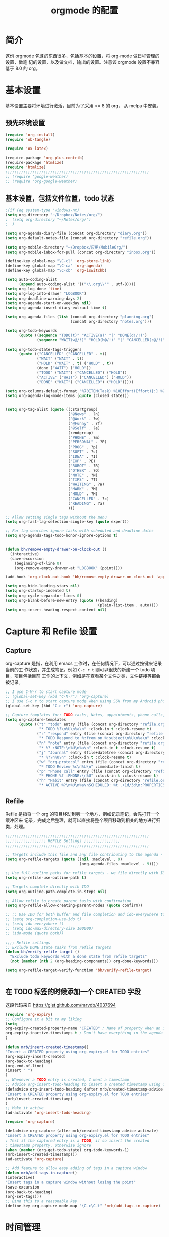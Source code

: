 #+TITLE: orgmode 的配置

* 简介
这份 orgmode 包含的东西很多，包括基本的设置，将 org-mode 做日程管理的设置，做笔
记的设置，以及做文档，输出的设置。注意该 orgmode 设置不兼容低于 8.0 的 org。
* 基本设置

基本设置主要将环境进行激活，目前为了采用 >= 8 的 org， 从 melpa 中安装。
** 预先环境设置
#+NAME: pre-basic
#+BEGIN_SRC emacs-lisp
(require 'org-install)
(require 'ob-tangle)

(require 'ox-latex)

(require-package 'org-plus-contrib)
(require-package 'htmlize)
(require 'htmlize)
;;;;;;;;;;;;;;;;;;;;;;;;;;;;;;;;;;;;;;;;;;;;;;;;;;;;;;;;;;;;;;;;
;; (require 'google-weather)
;; (require 'org-google-weather)

#+END_SRC
** 基本设置，包括文件位置，todo 状态

#+NAME: basic
#+BEGIN_SRC emacs-lisp
;(if (eq system-type 'windows-nt)
(setq org-directory "~/Dropbox/Notes/org/")
;  (setq org-directory "~/Notes/org/")
;  )

(setq org-agenda-diary-file (concat org-directory "diary.org"))
(setq org-default-notes-file (concat org-directory "refile.org"))

(setq org-mobile-directory "~/Dropbox/应用/MobileOrg/")
(setq org-mobile-inbox-for-pull (concat org-directory "inbox.org"))

(define-key global-map "\C-cl" 'org-store-link)
(define-key global-map "\C-ca" 'org-agenda)
(define-key global-map "\C-cb" 'org-iswitchb)

(setq auto-coding-alist
      (append auto-coding-alist '(("\\.org\\'" . utf-8))))
(setq org-log-done 'time)
(setq org-log-into-drawer "LOGBOOK")
(setq org-deadline-warning-days 2)
(setq org-agenda-start-on-weekday nil)
(setq org-agenda-insert-diary-extract-time t)

(setq org-agenda-files (list (concat org-directory "planning.org")
                             (concat org-directory "notes.org")))

(setq org-todo-keywords
      (quote ((sequence "TODO(t)" "ACTIVE(a)" "|" "DONE(d!/!)")
              (sequence "WAIT(w@/!)" "HOLD(h@/!)" "|" "CANCELLED(c@/!)" "PHONE"))))

(setq org-todo-state-tags-triggers
      (quote (("CANCELLED" ("CANCELLED" . t))
              ("WAIT" ("WAIT" . t))
              ("HOLD" ("WAIT" . t) ("HOLD" . t))
              (done ("WAIT") ("HOLD"))
              ("TODO" ("WAIT") ("CANCELLED") ("HOLD"))
              ("ACTIVE" ("WAIT") ("CANCELLED") ("HOLD"))
              ("DONE" ("WAIT") ("CANCELLED") ("HOLD")))))

(setq org-columns-default-format "%70ITEM(Task) %10Effort(Effort){:} %20CLOCKSUM")
(setq org-agenda-log-mode-items (quote (closed state)))


(setq org-tag-alist (quote ((:startgroup)
							("@News" . ?n)
							("@Work" . ?w)
							("@Funny" . ?f)
							("@Self" . ?e)
							(:endgroup)
							("PHONE" . ?m)
							("PERSONAL" . ?P)
							("PROG" . ?p)
                            ("SOFT" . ?s)
							("IDEA" . ?I)
							("EXP" . ?E)
							("ROBOT" . ?R)
							("OTHER" . ?O)
							("NOTE" . ?N)
							("TIPS" . ?T)
							("WAITING" . ?W)
							("MARK" . ?M)
							("HOLD" . ?H)
							("CANCELLED" . ?c)
							("READING" . ?a)
							)))

;; Allow setting single tags without the menu
(setq org-fast-tag-selection-single-key (quote expert))

;; For tag searches ignore tasks with scheduled and deadline dates
(setq org-agenda-tags-todo-honor-ignore-options t)


(defun bh/remove-empty-drawer-on-clock-out ()
  (interactive)
  (save-excursion
    (beginning-of-line 0)
    (org-remove-empty-drawer-at "LOGBOOK" (point))))

(add-hook 'org-clock-out-hook 'bh/remove-empty-drawer-on-clock-out 'append)

(setq org-hide-leading-stars nil)
(setq org-startup-indented t)
(setq org-cycle-separator-lines 0)
(setq org-blank-before-new-entry (quote ((heading)
                                         (plain-list-item . auto))))
(setq org-insert-heading-respect-content nil)

#+END_SRC


* Capture 和 Refile 设置
** Capture
org-capture 是指，在利用 emacs 工作时，在任何情况下，可以通过按键来记录当前的工
作状态，并生成笔记。例如 =C-c r t= 则可以很快的新建一个 todo 项目，项目包括目前
工作的上下文，例如是在查看某个文件之类，文件链接等都会被记录。

#+NAME: capture
#+BEGIN_SRC emacs-lisp
;; I use C-M-r to start capture mode
;; (global-set-key (kbd "C-M-r") 'org-capture)
;; I use C-c r to start capture mode when using SSH from my Android phone
(global-set-key (kbd "C-c r") 'org-capture)

;; Capture templates for: TODO tasks, Notes, appointments, phone calls, and org-protocol
(setq org-capture-templates
      (quote (("t" "todo" entry (file (concat org-directory "refile.org"))
               "* TODO %?\n%U\n%a\n" :clock-in t :clock-resume t)
              ("r" "respond" entry (file (concat org-directory "refile.org"))
               "* TODO Respond to %:from on %:subject\n%U\n%a\n" :clock-in t :clock-resume t :immediate-finish t)
              ("n" "note" entry (file (concat org-directory "refile.org"))
               "* %? :NOTE:\n%U\n%a\n" :clock-in t :clock-resume t)
              ("j" "Journal" entry (file+datetree (concat org-directory "diary.org"))
               "* %?\n%U\n" :clock-in t :clock-resume t)
              ("w" "org-protocol" entry (file (concat org-directory "refile.org"))
               "* TODO Review %c\n%U\n" :immediate-finish t)
              ("p" "Phone call" entry (file (concat org-directory "refile.org"))
               "* PHONE %? :PHONE:\n%U" :clock-in t :clock-resume t)
              ("h" "Habit" entry (file (concat org-directory "refile.org"))
               "* ACTIVE %?\n%U\n%a\nSCHEDULED: %t .+1d/3d\n:PROPERTIES:\n:STYLE: habit\n:REPEAT_TO_STATE: ACTIVE\n:END:\n"))))

#+END_SRC

** Refile
Refile 是指将一个 org 的项目移动到另一个地方，例如记录笔记，会先打开一个缓冲区来
记录，完成之后整理，就可以直接将整个项目移动到相关的地方进行归类，处理。
#+NAME: refile
#+BEGIN_SRC emacs-lisp
;;;;;;;;;;;;;;;;;;;;;;;;;;;;;;;;;;;;;;;;;;;;;;;;;;;;;;;;;;;;;;;;
;;;;;;;;;;;;;;;;;; REFILE Settings ;;;;;;;;;;;;;;;;
;;;;;;;;;;;;;;;;;;;;;;;;;;;;;;;;;;;;;;;;;;;;;;;;;;;;;;;;;;;;;;;;

;; Targets include this file and any file contributing to the agenda - up to 9 levels deep
(setq org-refile-targets (quote ((nil :maxlevel . 9)
                                 (org-agenda-files :maxlevel . 9))))

;; Use full outline paths for refile targets - we file directly with IDO
(setq org-refile-use-outline-path t)

;; Targets complete directly with IDO
(setq org-outline-path-complete-in-steps nil)

;; Allow refile to create parent tasks with confirmation
(setq org-refile-allow-creating-parent-nodes (quote confirm))

;; ;; Use IDO for both buffer and file completion and ido-everywhere to t
;; (setq org-completion-use-ido t)
;; (setq ido-everywhere t)
;; (setq ido-max-directory-size 100000)
;; (ido-mode (quote both))

;;;; Refile settings
;; Exclude DONE state tasks from refile targets
(defun bh/verify-refile-target ()
  "Exclude todo keywords with a done state from refile targets"
  (not (member (nth 2 (org-heading-components)) org-done-keywords)))

(setq org-refile-target-verify-function 'bh/verify-refile-target)


#+END_SRC
** 在 TODO 标签的时候添加一个 CREATED 字段
这段代码来自 https://gist.github.com/mrvdb/4037694
#+BEGIN_SRC emacs-lisp
(require 'org-expiry)
;; Configure it a bit to my liking
(setq
org-expiry-created-property-name "CREATED" ; Name of property when an item is created
org-expiry-inactive-timestamps t ; Don't have everything in the agenda view
)

(defun mrb/insert-created-timestamp()
"Insert a CREATED property using org-expiry.el for TODO entries"
(org-expiry-insert-created)
(org-back-to-heading)
(org-end-of-line)
(insert " ")
)
;; Whenever a TODO entry is created, I want a timestamp
;; Advice org-insert-todo-heading to insert a created timestamp using org-expiry
(defadvice org-insert-todo-heading (after mrb/created-timestamp-advice activate)
"Insert a CREATED property using org-expiry.el for TODO entries"
(mrb/insert-created-timestamp)
)
;; Make it active
(ad-activate 'org-insert-todo-heading)

(require 'org-capture)

(defadvice org-capture (after mrb/created-timestamp-advice activate)
"Insert a CREATED property using org-expiry.el for TODO entries"
; Test if the captured entry is a TODO, if so insert the created
; timestamp property, otherwise ignore
(when (member (org-get-todo-state) org-todo-keywords-1)
(mrb/insert-created-timestamp)))
(ad-activate 'org-capture)

;; Add feature to allow easy adding of tags in a capture window
(defun mrb/add-tags-in-capture()
(interactive)
"Insert tags in a capture window without losing the point"
(save-excursion
(org-back-to-heading)
(org-set-tags)))
;; Bind this to a reasonable key
(define-key org-capture-mode-map "\C-c\C-t" 'mrb/add-tags-in-capture)
#+END_SRC

* 时间管理
org-mode 有强大的时间管理功能，不管是记录当前时间，还是记录在一个项目上工作的时
间。这里的很大部分代码是在网上收录的。
#+NAME: time
#+BEGIN_SRC emacs-lisp
;;;;;;;;;;;;;;;;;;;;;;;;;;;;;;;;;;;;;;;;;;;;;;;;;;;;;;;;;;;;;;;;
;;;;;;;;;;;;;;;; CLOCK ;;;;;;;;;;;;;;;;
;;
;; Resume clocking task when emacs is restarted
(org-clock-persistence-insinuate)
;;
;; Show lot sof clocking history so it's easy to pick items off the C-F11 list
(setq org-clock-history-length 36)
;; Resume clocking task on clock-in if the clock is open
(setq org-clock-in-resume t)
;; Change tasks to ACTIVE when clocking in
(setq org-clock-in-switch-to-state 'bh/clock-in-to-next)
;; Separate drawers for clocking and logs
(setq org-drawers (quote ("PROPERTIES" "LOGBOOK")))
;; Save clock data and state changes and notes in the LOGBOOK drawer
(setq org-clock-into-drawer t)
;; Sometimes I change tasks I'm clocking quickly - this removes clocked tasks with 0:00 duration
(setq org-clock-out-remove-zero-time-clocks t)
;; Clock out when moving task to a done state
(setq org-clock-out-when-done t)
;; Save the running clock and all clock history when exiting Emacs, load it on startup
(setq org-clock-persist t)
;; Do not prompt to resume an active clock
(setq org-clock-persist-query-resume nil)
;; Enable auto clock resolution for finding open clocks
(setq org-clock-auto-clock-resolution (quote when-no-clock-is-running))
;; Include current clocking task in clock reports
(setq org-clock-report-include-clocking-task t)

(setq bh/keep-clock-running nil)

(defun bh/clock-in-to-next (kw)
  "Switch a task from TODO to ACTIVE when clocking in.
Skips capture tasks, projects, and subprojects.
Switch projects and subprojects from ACTIVE back to TODO"
  (when (not (and (boundp 'org-capture-mode) org-capture-mode))
    (cond
     ((and (member (org-get-todo-state) (list "TODO"))
           (bh/is-task-p))
      "ACTIVE")
     ((and (member (org-get-todo-state) (list "ACTIVE"))
           (bh/is-project-p))
      "TODO"))))

(defun bh/is-project-p ()
  "Any task with a todo keyword subtask"
  (save-restriction
    (widen)
    (let ((has-subtask)
          (subtree-end (save-excursion (org-end-of-subtree t)))
          (is-a-task (member (nth 2 (org-heading-components)) org-todo-keywords-1)))
      (save-excursion
        (forward-line 1)
        (while (and (not has-subtask)
                    (< (point) subtree-end)
                    (re-search-forward "^\*+ " subtree-end t))
          (when (member (org-get-todo-state) org-todo-keywords-1)
            (setq has-subtask t))))
      (and is-a-task has-subtask))))

(defun bh/is-project-subtree-p ()
  "Any task with a todo keyword that is in a project subtree.
Callers of this function already widen the buffer view."
  (let ((task (save-excursion (org-back-to-heading 'invisible-ok)
                              (point))))
    (save-excursion
      (bh/find-project-task)
      (if (equal (point) task)
          nil
        t))))

(defun bh/is-task-p ()
  "Any task with a todo keyword and no subtask"
  (save-restriction
    (widen)
    (let ((has-subtask)
          (subtree-end (save-excursion (org-end-of-subtree t)))
          (is-a-task (member (nth 2 (org-heading-components)) org-todo-keywords-1)))
      (save-excursion
        (forward-line 1)
        (while (and (not has-subtask)
                    (< (point) subtree-end)
                    (re-search-forward "^\*+ " subtree-end t))
          (when (member (org-get-todo-state) org-todo-keywords-1)
            (setq has-subtask t))))
      (and is-a-task (not has-subtask)))))

(defun bh/find-project-task ()
  "Move point to the parent (project) task if any"
  (save-restriction
    (widen)
    (let ((parent-task (save-excursion (org-back-to-heading 'invisible-ok) (point))))
      (while (org-up-heading-safe)
        (when (member (nth 2 (org-heading-components)) org-todo-keywords-1)
          (setq parent-task (point))))
      (goto-char parent-task)
      parent-task)))

(defun bh/punch-in (arg)
  "Start continuous clocking and set the default task to the
selected task.  If no task is selected set the Organization task
as the default task."
  (interactive "p")
  (setq bh/keep-clock-running t)
  (if (equal major-mode 'org-agenda-mode)
      ;;
      ;; We're in the agenda
      ;;
      (let* ((marker (org-get-at-bol 'org-hd-marker))
             (tags (org-with-point-at marker (org-get-tags-at))))
        (if (and (eq arg 4) tags)
            (org-agenda-clock-in '(16)))))
  ;; (bh/clock-in-organization-task-as-default))))
  ;;
  ;; We are not in the agenda
  ;;
  (save-restriction
	(widen)
	;; Find the tags on the current task
	(if (and (equal major-mode 'org-mode) (not (org-before-first-heading-p)) (eq arg 4))
		(org-clock-in '(16)))))
;; (bh/clock-in-organization-task-as-default)))))

(defun bh/punch-out ()
  (interactive)
  (setq bh/keep-clock-running nil)
  (when (org-clock-is-active)
	(org-clock-out))
  (org-agenda-remove-restriction-lock))

(defun bh/clock-in-default-task ()
  (save-excursion
	(org-with-point-at org-clock-default-task
	  (org-clock-in))))

(defun bh/clock-in-parent-task ()
  "Move point to the parent (project) task if any and clock in"
  (let ((parent-task))
	(save-excursion
	  (save-restriction
		(widen)
		(while (and (not parent-task) (org-up-heading-safe))
		  (when (member (nth 2 (org-heading-components)) org-todo-keywords-1)
			(setq parent-task (point))))
		(if parent-task
			(org-with-point-at parent-task
			  (org-clock-in))
		  (when bh/keep-clock-running
			(bh/clock-in-default-task)))))))

;; (defvar bh/organization-task-id "eb155a82-92b2-4f25-a3c6-0304591af2f9")

;; (defun bh/clock-in-organization-task-as-default ()
;;   (interactive)
;;   (org-with-point-at (org-id-find bh/organization-task-id 'marker)
;;     (org-clock-in '(16))))

(defun bh/clock-out-maybe ()
  (when (and bh/keep-clock-running
			 (not org-clock-clocking-in)
			 (marker-buffer org-clock-default-task)
			 (not org-clock-resolving-clocks-due-to-idleness))
	(bh/clock-in-parent-task)))

(add-hook 'org-clock-out-hook 'bh/clock-out-maybe 'append)


(defun bh/insert-inactive-timestamp ()
  (interactive)
  (org-insert-time-stamp nil t t nil nil nil))

(defun bh/insert-heading-inactive-timestamp ()
  (save-excursion
    (org-return)
    (org-cycle)
    (bh/insert-inactive-timestamp)))

(setq org-enforce-todo-dependencies t)
(setq org-deadline-warning-days 30)
#+END_SRC

** reminder
reminder 是 emacs 的提示机制，可以在规定的任务时间到的时候进行提示。这些代码来自
http://doc.norang.ca/org-mode.html

#+NAME: reminder
#+BEGIN_SRC emacs-lisp
; Erase all reminders and rebuilt reminders for today from the agenda
(defun bh/org-agenda-to-appt ()
  (interactive)
  (setq appt-time-msg-list nil)
  (org-agenda-to-appt))

; Rebuild the reminders everytime the agenda is displayed
(add-hook 'org-finalize-agenda-hook 'bh/org-agenda-to-appt 'append)

; This is at the end of my .emacs - so appointments are set up when Emacs starts
(bh/org-agenda-to-appt)

; Activate appointments so we get notifications
(appt-activate t)

; If we leave Emacs running overnight - reset the appointments one minute after midnight
(run-at-time "24:01" nil 'bh/org-agenda-to-appt)
#+END_SRC
** 废弃的 org-remember
随着 org-mode 的更新，其功能完全被 org-capture 替代了，而且 org-capture 还是内置
的。
#+NAME: remember
#+BEGIN_SRC emacs-lisp :tangle no
 (setq org-default-notes-file "~/.emacs.d/notes")

 (setq org-remember-templates
       '(("Proj" ?j "* TODO %?\n %x\n %a" "~/Notes/org/planning.org" "Project List")
         ("Todo" ?t "* TODO %?\n %x\n %a" "~/Notes/org/planning.org" "Task List")
         ("IDEA" ?i "* TODO %?\n %i\n %a" "~/Notes/org/planning.org" "Idea List")
         ("NOTES" ?n "* TODO %?\n %x\n %a" "~/Notes/org/notes.org" "Notes")
         ("Python" ?p "* TODO %?\n %x\n %a" "~/Notes/org/notes.org" "Python")
         ("Emacs" ?e "* TODO %?\n %x\n %a" "~/Notes/org/notes.org" "Emacs")
         ("Reading" ?r "* TODO %?\n %x\n %a" "~/Notes/org/notes.org" "读书")
 		("Done"    ?d "* DONE %u\n  - %?%x\n %a" "~/Notes/org/self.org" "DoneListEveryDay")
         ))

 (setq remember-annotation-functions '(org-remember-annotation))
 (setq remember-handler-functions '(org-remember-handler))

 (add-hook 'org-remember-mode-hook
           (lambda ()
             (set (make-local-variable
                   'org-complete-tags-always-offer-all-agenda-tags)
                  t)))
#+END_SRC
* 输出设置
包括各种输出，org-mode 的一个很好的特性就是可以输出成各种文档，平时使用到的包括
输出成 tex 或 html
#+NAME: export-basic
#+BEGIN_SRC emacs-lisp
(setq org-export-with-timestamps nil)
(add-hook 'org-mode-hook 'turn-on-org-cdlatex)
#+END_SRC
** 输出到 google calendar
之前想用的，不过不好用，就放在这里了。
#+NAME:exporg-google
#+BEGIN_SRC emacs-lisp :tangle no
 ;;; define categories that should be excluded
 (setq org-export-exclude-category (list "google" "private"))

 (setq org-icalendar-use-scheduled '(todo-start event-if-todo))

 ;;; define filter. The filter is called on each entry in the agenda.
 ;;; It defines a regexp to search for two timestamps, gets the start
 ;;; and end point of the entry and does a regexp search. It also
 ;;; checks if the category of the entry is in an exclude list and
 ;;; returns either t or nil to skip or include the entry.

 (defun org-mycal-export-limit ()
   "Limit the export to items that have a date, time and a range. Also exclude certain categories."
   (setq org-tst-regexp
         "<\\([0-9]\\{4\\}-[0-9]\\{2\\}-[0-9]\\{2\\} ... [0-9]\\{2\\}:[0-9]\\{2\\}[^\r\n>]*?\\)>")

   (setq org-tstr-regexp (concat org-tst-regexp "--?-?" org-tst-regexp))
   (save-excursion
                                         ; get categories
     (setq mycategory (org-get-category))
                                         ; get start and end of tree
     (org-back-to-heading t)
     (setq mystart    (point))
     (org-end-of-subtree)
     (setq myend      (point))
     (goto-char mystart)
                                         ; search for timerange
     (setq myresult (re-search-forward org-tstr-regexp myend t))
                                         ; search for categories to exclude
     (setq mycatp (member mycategory org-export-exclude-category))
                                         ; return t if ok, nil when not ok
     (if (and myresult (not mycatp)) t nil)))

 ;;; activate filter and call export function
 (defun org-mycal-export ()
   (interactive)
   (let ((org-icalendar-verify-function 'org-mycal-export-limit))
     (org-export-icalendar-combine-agenda-files)))

#+END_SRC
** 输出到 latex
#+NAME: export-latex
#+BEGIN_SRC emacs-lisp

(require 'reftex)
(defun org-mode-reftex-setup ()
  (load-library "reftex")
  (and (buffer-file-name)
       (file-exists-p (buffer-file-name))
       (reftex-parse-all))
										;  (reftex-set-cite-format
										;   "[[cite][%l]]")
  (define-key org-mode-map (kbd "C-c )") 'reftex-citation)
  )
(add-hook 'org-mode-hook 'org-mode-reftex-setup)

(setq org-latex-listings t)

;; 'org-beamer...' for export org documents to the LaTex 'article', using
;; XeTeX and some fancy fonts; requires XeTeX (see org-latex-to-pdf-process)

;; (unless (boundp 'org-export-latex-classes)
;;   (setq org-export-latex-classes nil))

(add-to-list 'org-latex-classes
			 '("my-beamer"
			   "\\documentclass[presentation]{beamer}
\\usepackage{xeCJK}
\\setCJKmainfont[BoldFont={FZHei-B01S}]{FZHei-B01S}
\\setCJKmonofont[BoldFont={FZHei-B01S}]{FZKai-Z03S}
\\setCJKfamilyfont{song}{FZShuSong-Z01S}
\\setCJKfamilyfont{hei}{FZHei-B01S}
\\setCJKfamilyfont{kai}{FZKai-Z03S}
\\setCJKfamilyfont{fang}{FZFangSong-Z02S}
\\mode<presentation> {
  \\setbeamercovered{transparent}
  \\setbeamertemplate{theorems}[numbered]
  \\usefonttheme[onlymath]{serif}
}
\\usepackage{amsmath, amssymb}
\\usepackage[english]{babel}
\\usepackage{tikz}
\\setbeamerfont{smallfont}{size=\\small}
[NO-DEFAULT-PACKAGES]
[NO-PACKAGES]
[EXTRA]"
			   ("\\section\{%s\}" . "\\section*\{%s\}")
               ("\\subsection\{%s\}" . "\\subsection*\{%s\}")
               ("\\subsubsection\{%s\}" . "\\subsubsection*\{%s\}"))
			   )

(add-to-list 'org-latex-classes
			 '("my-article"
			   "\\documentclass{ctexart}
[NO-DEFAULT-PACKAGES]
[PACKAGES]
[EXTRA]"
         ("\\section{%s}" . "\\section*{%s}")
         ("\\subsection{%s}" . "\\subsection*{%s}")
         ("\\subsubsection{%s}" . "\\subsubsection*{%s}")
         ("\\paragraph{%s}" . "\\paragraph*{%s}")
         ("\\subparagraph{%s}" . "\\subparagraph*{%s}")))

(add-to-list 'org-latex-classes
             '("llncs"
               "\\documentclass{llncs}
[NO-DEFAULT-PACKAGES]
[PACKAGES]
[EXTRA]"
("\\section{%s}" . "\\section*{%s}")
("\\subsection{%s}" . "\\subsection*{%s}")
("\\subsubsection{%s}" . "\\subsubsection*{%s}")
("\\paragraph{%s}" . "\\paragraph*{%s}")
("\\subparagraph{%s}" . "\\subparagraph*{%s}")))


(setq org-latex-pdf-process
      '("xelatex -interaction nonstopmode %f"
        "xelatex -interaction nonstopmode %f")) ;; for multiple passes

;(setq org-export-latex-hyperref-format "\\ref{%s}")

(setq org-agenda-exporter-settings
      '((ps-number-of-columns 1)
        (ps-landscape-mode t)
        (htmlize-output-type 'css)))
;;;;;;;;;;;;;;;;;;;;;;;;;;;;;;;;;;;;;;;;;;;;;;;;;;;;;;;;;;;;;;;;
#+END_SRC
** 输出到 html 的配置
#+BEGIN_SRC emacs-lisp
(defun org-gfm-publish-to-markdown (plist filename pub-dir)
  "Publish an org file to MARKDOWN with GFM.

    FILENAME is the filename of the Org file to be published.  PLIST
    is the property list for the given project.  PUB-DIR is the
    publishing directory.

    Return output file name."
  (org-publish-org-to 'gfm filename ".markdown"
					  plist pub-dir))
#+END_SRC

#+NAME: export-html
#+BEGIN_SRC emacs-lisp
(setq org-html-head-include-default-style nil)
(setq org-html-postamble t)
(setq org-html-postamble-format
      '(("en" "<hr /> <p class=\"postamble\">[<b>Last Updated:</b> %T | <b>Created by</b> %c]</p>")))
(setq org-html-footnote-format " [%s]")

(setq org-publish-project-alist
      `(("orgfiles" ;; see the backquote ` not ' and the comma before the variable
         ;;:base-directory "~/Notes/org/" ; FIXME: can't be a variable.
         :base-directory , org-directory
		 :base-extension "org"
         :publishing-directory , (concat org-directory "../public_html")
		 :publishing-function org-html-publish-to-html
		 :exclude "PrivatePage.org"   ;; regexp
		 :language: utf-8
		 :headline-levels 3
		 :section-numbers nil
		 :table-of-contents nil
		 :html-head: "<link rel=\"stylesheet\" href=\"org.css\" type=\"text/css\">"
		 :footnotes t
		 :language "utf-8"
		 ;;:html-postamble: '(("en" "<hr />[<p class=\"author\">Author: %a (%e)</p> | <p class=\"date\">Last Update: %T</p> | <p class=\"creator\">%c</p> | <p class=\"xhtml-validation\">%v</p>]"))
		 :auto-index t)

		("homepage"
		 :base-directory , (concat org-directory "../homepage")
		 :base-extension "org"
		 :publishing-directory , (concat org-directory "../public_html")
		 :publishing-function org-html-publish-to-html
		 :headline-levels 3
		 :section-numbers nil
		 :table-of-contents nil
		 :footnotes t
		 :style-include-default nil
		 :language "utf-8"
		 :html-head "<link rel=\"stylesheet\" href=\"theme/style.css\"  type=\"text/css\" />
<link rel=\"stylesheet\" href=\"theme/facebox.css\"  type=\"text/css\" />"
                                        ;:style "<link rel=\"stylesheet\" href=\"org.css\" type=\"text/css\">"
		 :auto-preamble t
		 :auto-postamble nil
		 :auto-index nil)
		("smallzhan-github-io" ;; settings for cute-jumper.github.io
         :base-directory , (concat org-directory "../blog")
         :base-extension "org"
         :publishing-directory "~/Projects/smallzhan.github.io"
         :recursive t
;;         :publishing-function org-html-publish-to-html
         :publishing-function org-gfm-publish-to-markdown
         :with-toc nil
         :headline-levels 4
         :auto-preamble nil
         :auto-sitemap nil
         :html-extension "html"
         :body-only t)
		("blog" :components ("smallzhan-github-io"))
		("notes" :components ("orgfiles"))
		("webpage" :components ("homepage")))
	  )

#+END_SRC
** Jeryll 输出的设置，主要用于写 blog
#+BEGIN_SRC emacs-lisp
(defvar jekyll-directory (expand-file-name (concat org-directory "../blog/"))
  "Path to Jekyll blog.")
;(defvar jekyll-drafts-dir "_drafts/"
;  "Relative path to drafts directory.")
(defvar jekyll-posts-dir "_posts/"
  "Relative path to posts directory.")
(defvar jekyll-post-ext ".org"
  "File extension of Jekyll posts.")
(defvar jekyll-post-template
  "#+BEGIN_HTML\n---\nlayout: post\ntitle: %s\nexcerpt: \ncategories:\n  -  \ntags:\n  -  \n---\n#+END_HTML\n\n* "
  "Default template for Jekyll posts. %s will be replace by the post title.")

(defun jekyll-make-slug (s)
  "Turn a string into a slug."
  (replace-regexp-in-string
   " " "-" (downcase
            (replace-regexp-in-string
             "[^A-Za-z0-9 ]" "" s))))

(defun jekyll-yaml-escape (s)
  "Escape a string for YAML."
  (if (or (string-match ":" s)
          (string-match "\"" s))
      (concat "\"" (replace-regexp-in-string "\"" "\\\\\"" s) "\"")
    s))

(defun my-pages-start-post (title)
  "Start a new github-pages entry"
  (interactive "sPost Title: ")
      (let ((draft-file (concat jekyll-directory jekyll-posts-dir
							(format-time-string "%Y-%m-%d-p-")
							(jekyll-make-slug title)
							jekyll-post-ext)))
		(if (file-exists-p draft-file)
			(find-file draft-file)
		  (find-file draft-file)
		  (insert (format jekyll-post-template (jekyll-yaml-escape title))))))



;; (defun jekyll-draft-post (title)
;;   "Create a new Jekyll blog post."
;;   (interactive "sPost Title: ")
;;   (let ((draft-file (concat jekyll-directory jekyll-drafts-dir
;;                             (jekyll-make-slug title)
;;                             jekyll-post-ext)))
;;     (if (file-exists-p draft-file)
;;         (find-file draft-file)
;;       (find-file draft-file)
;;       (insert (format jekyll-post-template (jekyll-yaml-escape title))))))

;; (defun jekyll-publish-post ()
;;   "Move a draft post to the posts directory, and rename it so that it
;;  contains the date."
;;   (interactive)
;;   (cond
;;    ((not (equal
;;           (file-name-directory (buffer-file-name (current-buffer)))
;;           (concat jekyll-directory jekyll-drafts-dir)))
;;       (message "This is not a draft post."))
;;    ((buffer-modified-p)
;;     (message "Can't publish post; buffer has modifications."))
;;    (t
;;     (let ((filename
;;            (concat jekyll-directory jekyll-posts-dir
;;                    (format-time-string "%Y-%m-%d-")
;;                    (file-name-nondirectory
;;                     (buffer-file-name (current-buffer)))))
;;           (old-point (point)))
;;       (rename-file (buffer-file-name (current-buffer))
;;                    filename)
;;       (kill-buffer nil)
;;       (find-file filename)
;;       (set-window-point (selected-window) old-point)))))

(defun org-jekyll-post-link-follow (path)
  (org-open-file-with-emacs path))

(defun org-jekyll-post-link-export (path desc format)
  (cond
   ((eq format 'html)
    (format "<a href=\"{%% post_url %s %%}\">%s</a>" path desc))))

(org-add-link-type "jekyll-post" 'org-jekyll-post-link-follow 'org-jekyll-post-link-export)
#+END_SRC
* org-babel 设置
org-babel 就是在 org 文件中嵌入各种其他编程语言，本文核心能做为 emacs 配置文件就
是拜其所赐。
#+NAME:babel
#+BEGIN_SRC emacs-lisp
(setq org-src-fontify-natively t)

(org-babel-do-load-languages
 'org-babel-load-languages
 '((emacs-lisp . t)
   (sh . t)
   (R . t)
   (perl . t)
   (ruby . t)
   (python . t)
   (sh . t)
   (haskell . t)
   (dot . t)
   (ditaa . t)
   (C . nil)
   (latex . t)
   ))
#+END_SRC
* 其他杂项
很多东西，主要处理日程的，还包括工作以及时间的统计
#+BEGIN_SRC emacs-lisp
(defun myorg-update-parent-cookie ()
  (when (equal major-mode 'org-mode)
    (save-excursion
      (ignore-errors
        (org-back-to-heading)
        (org-update-parent-todo-statistics)))))

(defadvice org-kill-line (after fix-cookies activate)
  (myorg-update-parent-cookie))

(defadvice kill-whole-line (after fix-cookies activate)
  (myorg-update-parent-cookie))


;;; for yasnippet
(defun yas/org-very-safe-expand ()
  (let ((yas/fallback-behavior 'return-nil)) (yas-expand)))



;;(load-file (concat my-emacs-dir ".toodledo-pass.el"))
;;(setq org-toodledo-userid my-toodledo-id)
;;(setq org-toodledo-password my-toodledo-passwd)



;; used by org-clock-sum-today-by-tags
(defun filter-by-tags ()
  (let ((head-tags (org-get-tags-at)))
	(member current-tag head-tags)))

(defun org-clock-sum-today-by-tags (timerange &optional tstart tend noinsert)
  (interactive "P")
  (let* ((timerange-numeric-value (prefix-numeric-value timerange))
         (files (org-add-archive-files (org-agenda-files)))
         (include-tags '("PROG" "READING" "NOTE" "OTHER" "IDEA" "@Work" "@Self"))
		 ;;                         "LEARNING" "OUTPUT" "OTHER"))
         (tags-time-alist (mapcar (lambda (tag) `(,tag . 0)) include-tags))
         (output-string "")
         (tstart (or tstart
                     (and timerange (equal timerange-numeric-value 4)
						  (- (org-time-today) 86400))
                     (and timerange (equal timerange-numeric-value 16)
						  (org-read-date nil nil nil "Start Date/Time:"))
                     (org-time-today)))
         (tend (or tend
                   (and timerange (equal timerange-numeric-value 16)
						(org-read-date nil nil nil "End Date/Time:"))
                   (+ tstart 86400)))
         h m file item prompt donesomething)
    (while (setq file (pop files))
      (setq org-agenda-buffer (if (file-exists-p file)
                                  (org-get-agenda-file-buffer file)
                                (error "No such file %s" file)))
      (with-current-buffer org-agenda-buffer
        (dolist (current-tag include-tags)
          (org-clock-sum tstart tend 'filter-by-tags)
          (setcdr (assoc current-tag tags-time-alist)
                  (+ org-clock-file-total-minutes (cdr (assoc current-tag tags-time-alist)))))))
    (while (setq item (pop tags-time-alist))
      (unless (equal (cdr item) 0)
        (setq donesomething t)
        (setq h (/ (cdr item) 60)
              m (- (cdr item) (* 60 h)))
        (setq output-string (concat output-string (format "[-%s-] %.2d:%.2d\n" (car item) h m)))))
    (unless donesomething
      (setq output-string (concat output-string "[-Nothing-] Done nothing!!!\n")))
    (unless noinsert
	  (insert output-string))
    output-string))
#+END_SRC
** 两个小函数
第一个用于将标记为 done 的项进行 archive，第二个用于在当前环境内搜索相应的标签。
都是从org-mode 的wiki 或 stackoverflow 里面来的
#+BEGIN_SRC emacs-lisp
(defun my-org-archive-done-tasks ()
  (interactive)
  (dolist (tag (list
				"/DONE"
				"/CANCELLED"
				))

	(org-map-entries 'org-archive-subtree tag 'file)))

(setq org-agenda-text-search-extra-files (quote (agenda-archives)))

(defun zin/org-tag-match-context (&optional todo-only match)
  "Identical search to `org-match-sparse-tree', but shows the content of the matches."
  (interactive "P")
  (org-agenda-prepare-buffers (list (current-buffer)))
  (org-overview)
  (org-remove-occur-highlights)
  (org-scan-tags '(progn (org-show-entry)
                         (org-show-context))
                 (cdr (org-make-tags-matcher match)) todo-only))
#+END_SRC
** 加密
具有加密标签 crypt 的项目可以被加密
#+BEGIN_SRC emacs-lisp
(require 'org-crypt)
; Encrypt all entries before saving
(org-crypt-use-before-save-magic)
(setq org-tags-exclude-from-inheritance (quote ("crypt")))
; GPG key to use for encryption
(setq org-crypt-key "DE7253E4")

(setq org-crypt-disable-auto-save nil)
#+END_SRC
